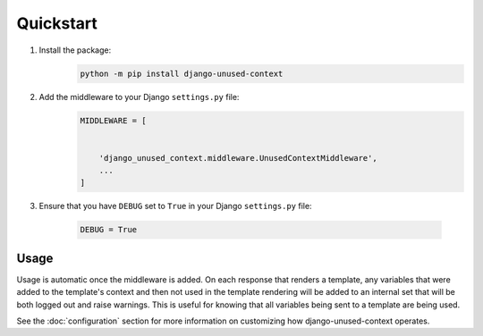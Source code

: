 Quickstart
**********

1. Install the package:
    .. code-block:: bash

        python -m pip install django-unused-context


2. Add the middleware to your Django ``settings.py`` file:
    .. code-block:: python

        MIDDLEWARE = [


            'django_unused_context.middleware.UnusedContextMiddleware',
            ...
        ]

3. Ensure that you have ``DEBUG`` set to ``True`` in your Django
   ``settings.py`` file:

    .. code-block:: python

        DEBUG = True

Usage
=====
Usage is automatic once the middleware is added. On each response that
renders a template, any variables that were added to the template's context
and then not used in the template rendering will be added to an internal set
that will be both logged out and raise warnings. This is useful for knowing
that all variables being sent to a template are being used.



See the :doc:`configuration` section for more information on customizing how
django-unused-context operates.
